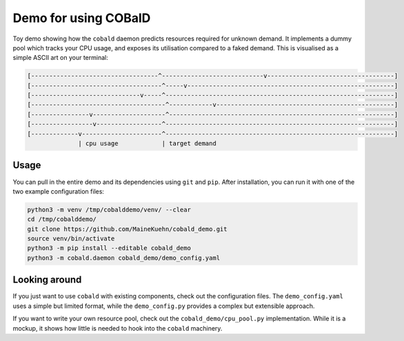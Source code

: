 =====================
Demo for using COBalD
=====================

Toy demo showing how the ``cobald`` daemon predicts resources required for unknown demand.
It implements a dummy pool which tracks your CPU usage, and exposes its utilisation compared to a faked demand.
This is visualised as a simple ASCII art on your terminal:

.. code:: bash

    [-----------------------------------^----------------------------v-----------------------------------]
    [------------------------------------^-----v---------------------------------------------------------]
    [------------------------------v-----^---------------------------------------------------------------]
    [-------------------------------------^------------v-------------------------------------------------]
    [----------------v--------------------^--------------------------------------------------------------]
    [-----------------v------------------^---------------------------------------------------------------]
    [-------------v----------------------^---------------------------------------------------------------]
                  | cpu usage            | target demand

Usage
-----

You can pull in the entire demo and its dependencies using ``git`` and ``pip``.
After installation, you can run it with one of the two example configuration files:

.. code:: bash

    python3 -m venv /tmp/cobalddemo/venv/ --clear
    cd /tmp/cobalddemo/
    git clone https://github.com/MaineKuehn/cobald_demo.git
    source venv/bin/activate
    python3 -m pip install --editable cobald_demo
    python3 -m cobald.daemon cobald_demo/demo_config.yaml

Looking around
--------------

If you just want to use ``cobald`` with existing components, check out the configuration files.
The ``demo_config.yaml`` uses a simple but limited format,
while the ``demo_config.py`` provides a complex but extensible approach.

If you want to write your own resource pool, check out the ``cobald_demo/cpu_pool.py`` implementation.
While it is a mockup, it shows how little is needed to hook into the ``cobald`` machinery.
